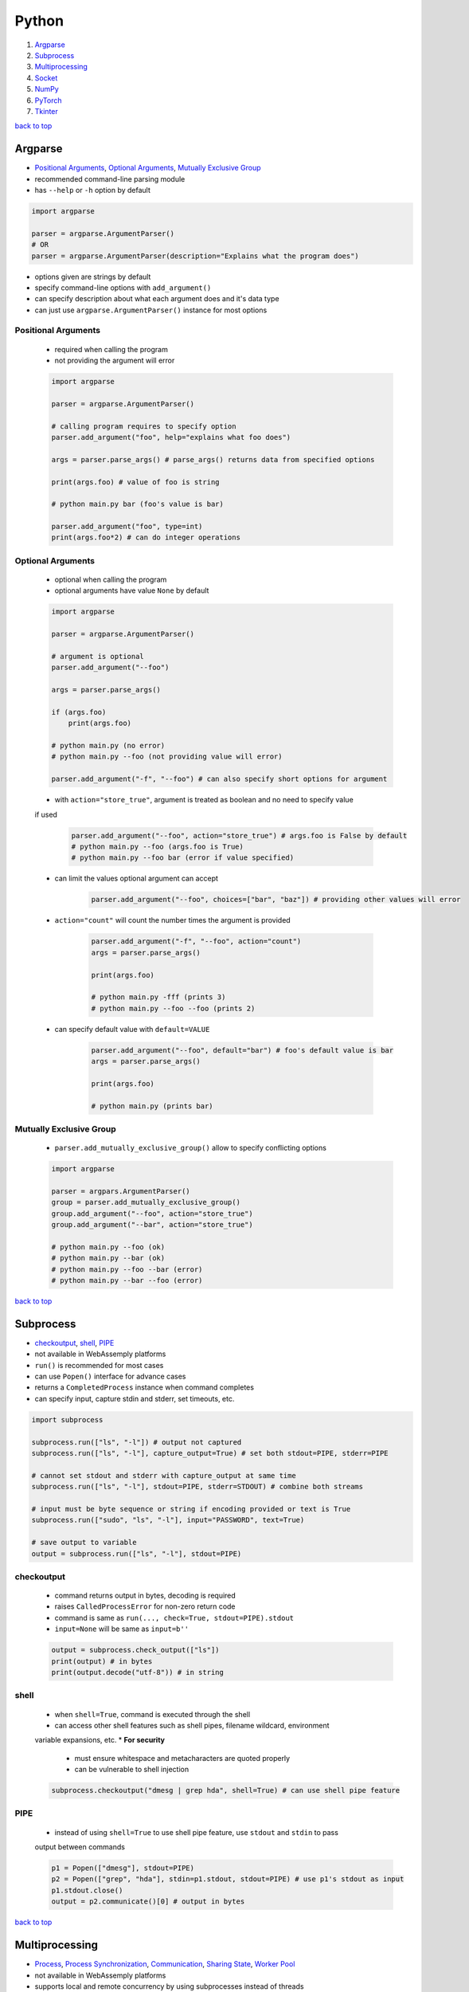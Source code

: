 ======
Python
======

1. `Argparse`_
2. `Subprocess`_
3. `Multiprocessing`_
4. `Socket`_
5. `NumPy`_
6. `PyTorch`_
7. `Tkinter`_

`back to top <#python>`_

Argparse
========

* `Positional Arguments`_, `Optional Arguments`_, `Mutually Exclusive Group`_
* recommended command-line parsing module
* has ``--help`` or ``-h`` option by default

.. code-block:: python

   import argparse
   
   parser = argparse.ArgumentParser()
   # OR
   parser = argparse.ArgumentParser(description="Explains what the program does")


* options given are strings by default
* specify command-line options with ``add_argument()``
* can specify description about what each argument does and it's data type
* can just use ``argparse.ArgumentParser()`` instance for most options

Positional Arguments
--------------------
    * required when calling the program
    * not providing the argument will error

    .. code-block:: python

       import argparse
   
       parser = argparse.ArgumentParser()
   
       # calling program requires to specify option
       parser.add_argument("foo", help="explains what foo does")
   
       args = parser.parse_args() # parse_args() returns data from specified options
   
       print(args.foo) # value of foo is string
   
       # python main.py bar (foo's value is bar)
   
       parser.add_argument("foo", type=int)
       print(args.foo*2) # can do integer operations



Optional Arguments
------------------
    * optional when calling the program
    * optional arguments have value ``None`` by default

    .. code-block:: python

       import argparse
   
       parser = argparse.ArgumentParser()
   
       # argument is optional
       parser.add_argument("--foo")
   
       args = parser.parse_args()
   
       if (args.foo)
           print(args.foo)
   
       # python main.py (no error)
       # python main.py --foo (not providing value will error)
   
       parser.add_argument("-f", "--foo") # can also specify short options for argument


    * with ``action="store_true"``, argument is treated as boolean and no need to specify value
    if used

        .. code-block:: python

           parser.add_argument("--foo", action="store_true") # args.foo is False by default
           # python main.py --foo (args.foo is True)
           # python main.py --foo bar (error if value specified)


    * can limit the values optional argument can accept

        .. code-block:: python

           parser.add_argument("--foo", choices=["bar", "baz"]) # providing other values will error


    * ``action="count"`` will count the number times the argument is provided

        .. code-block:: python

           parser.add_argument("-f", "--foo", action="count")
           args = parser.parse_args()
   
           print(args.foo)
   
           # python main.py -fff (prints 3)
           # python main.py --foo --foo (prints 2)


    * can specify default value with ``default=VALUE``

        .. code-block:: python

           parser.add_argument("--foo", default="bar") # foo's default value is bar
           args = parser.parse_args()
   
           print(args.foo)
   
           # python main.py (prints bar)



Mutually Exclusive Group
------------------------
    * ``parser.add_mutually_exclusive_group()`` allow to specify conflicting options

    .. code-block:: python

       import argparse
   
       parser = argpars.ArgumentParser()
       group = parser.add_mutually_exclusive_group()
       group.add_argument("--foo", action="store_true")
       group.add_argument("--bar", action="store_true")
   
       # python main.py --foo (ok)
       # python main.py --bar (ok)
       # python main.py --foo --bar (error)
       # python main.py --bar --foo (error)


`back to top <#python>`_

Subprocess
==========

* `checkoutput`_, `shell`_, `PIPE`_
* not available in WebAssemply platforms
* ``run()`` is recommended for most cases
* can use ``Popen()`` interface for advance cases
* returns a ``CompletedProcess`` instance when command completes
* can specify input, capture stdin and stderr, set timeouts, etc.

.. code-block:: python

   import subprocess
   
   subprocess.run(["ls", "-l"]) # output not captured
   subprocess.run(["ls", "-l"], capture_output=True) # set both stdout=PIPE, stderr=PIPE
   
   # cannot set stdout and stderr with capture_output at same time
   subprocess.run(["ls", "-l"], stdout=PIPE, stderr=STDOUT) # combine both streams
   
   # input must be byte sequence or string if encoding provided or text is True
   subprocess.run(["sudo", "ls", "-l"], input="PASSWORD", text=True)
   
   # save output to variable
   output = subprocess.run(["ls", "-l"], stdout=PIPE)



checkoutput
-----------
    * command returns output in bytes, decoding is required
    * raises ``CalledProcessError`` for non-zero return code
    * command is same as ``run(..., check=True, stdout=PIPE).stdout``
    * ``input=None`` will be same as ``input=b''``

    .. code-block:: python

       output = subprocess.check_output(["ls"])
       print(output) # in bytes
       print(output.decode("utf-8")) # in string



shell
-----
    * when ``shell=True``, command is executed through the shell
    * can access other shell features such as shell pipes, filename wildcard, environment
    variable expansions, etc.
    * **For security**
        - must ensure whitespace and metacharacters are quoted properly
        - can be vulnerable to shell injection

    .. code-block:: python

       subprocess.checkoutput("dmesg | grep hda", shell=True) # can use shell pipe feature



PIPE
----
    * instead of using ``shell=True`` to use shell pipe feature, use ``stdout`` and ``stdin`` to pass
    output between commands

    .. code-block:: python

       p1 = Popen(["dmesg"], stdout=PIPE)
       p2 = Popen(["grep", "hda"], stdin=p1.stdout, stdout=PIPE) # use p1's stdout as input
       p1.stdout.close()
       output = p2.communicate()[0] # output in bytes


`back to top <#python>`_

Multiprocessing
===============

* `Process`_, `Process Synchronization`_, `Communication`_, `Sharing State`_, `Worker Pool`_
* not available in WebAssemply platforms
* supports local and remote concurrency by using subprocesses instead of threads
* the package mostly replicates API of ``threading`` module

Process
-------
    * object created to spawn a process, multiple ``Process`` objects for multiple processes
    * ``start()`` is called after creating the object

    .. code-block:: python

       from multiprocessing import Process
   
       def f(x):
           print(x * x)
   
       if __name__ == "__main__":
           p1 = Process(target=f, args=(2,))
           p2 = Process(target=f, args=(2,))
   
           p1.start()
           p2.start()
   
           p1.join() # wait for p1 to finish
           p2.join() # wait for p2 to finish


    * three ways to start a process depending on the platform: spawn, fort, forkserver
    * ``spawn``
        - parent process starts fresh Python interpreter process
        - child only inherit necessary resources to run object's ``run()``
        - this method is slower than others
        - available on POSIX and Windows
        - default on Windows and macOS
    * ``fork``
        - parent uses ``os.fork()`` to fork Python interpreter
        - child process is identical to parent, all resources inherited
        - safely forking a multithreaded process is problematic
        - available on POSIX
        - default on POSIX except macOS
    * ``forkserver``
        - spawn server process, single threaded unless side-effects spawn threads
        - parent process request the server to fork a new process if needed
        - no unnecessary resources are inherited
        - available on POSX that support passing file descriptors over Unix pipes

    .. code-block:: python

       import multiprocessing as mp
   
       if __name__ == "__main__":
           mp.set_start_method('spawn') # should not be used more than once



Process Synchronization
-----------------------
    * can use lock to ensure only one process access resource at a time

    .. code-block:: python

       from multiprocessing import Process, Lock
   
       def f(lock, i):
           lock.acquire()
           try:
               print(i)
           finally:
               lock.release()
   
       if __name__ == "__main__":
           lock = Lock()
           for num in range(10):
               Process(target=f, args=(lock, num)).start()



Communication
-------------
    * **Queue**
        - near clone of ``queue.Queue``
        - thread and process safe

        .. code-block:: python

           from multiprocessing import Process, Queue
   
           def f(q):
               q.put("hello")
   
           if __name__ = "__main__":
               q = Queue()
               p = Process(target=f, args=(q,))
               p.start()
               print(q.get()) # print "hello"
               p.join()


    * **Pipe**
        - returns a pair of connection objects connected by duplex pipe
        - two connection objects returned represent two ends of the pipe
        - each connection object has ``send()``, ``recv()`` and other methods
        - data in pipe can be corrupted if two processes try to read or write to same pipe end
          at same time

        .. code-block:: python

           from multiprocessing import Process, Pipe
   
           def f(conn):
               conn.send("hello")
               conn.close()
   
           if __name__ = "__main__":
               parent_conn, child_conn = Pipe()
               p = Process(target=f, args=(child_conn,))
               p.start()
               print(parent_conn.recv()) # print "hello"
               p.join()



Sharing State
-------------
    * avoid shared state in concurrent programming if possible
    * **Share Memory**
        - can store data in a shared memory map using ``Value`` or ``Array``
        - shared objects are process and thread-safe
        - can also use ``multiprocessing.sharedctypes`` module

        .. code-block:: python

           from multiprocessing import Process, Value, Array
   
           def f(n, a):
               n.value = 2.0
               for i in range(len(a)):
                   a[i] = -a[i]
   
           if __name__ == "__main__":
               # 'd' and 'i' are typecodes
               num = Value('d', 0.0) # float
               arr = Array('i', range(10)) # integer
   
               p = Process(target=f, args=(num, arr))
               p.start()
               p.join()
   
               print(num.value)
               print(arr[:])


    * **Manager Object**
        - returned by ``Manager()`` and controls a server process
        - holds Python objects and allows other processes to manipulate them using proxies
        - support types list, dict, Namespace, Lock, RLock, Semaphore, BoundedSemaphore,
          Condition, Event, Barrier, Queue, Value and Array

        .. code-block:: python

           from multiprocessing import Process, Manager
   
           def f(d, l):
               d[1] = '1'
               d['2'] = 2
               l.reverse()
   
           if __name__ == "__main__":
               with Manager() as manager:
                   d = manager.dict()
                   l = manager.list(range(10))
   
                   p = Process(target=f, args=(d, l))
                   p.start()
                   p.join()



Worker Pool
-----------
    * ``Pool``, object to parallelize execution of function across multiple input values
    * distribute the input data across processes, data parallelism
    * has methods to offload tasks to the worker processes in different ways
    * methods of pool should only be used by the process which created it
    * require ``__main__`` module be importable by the children and some will not work in
    interactive interpreter

    .. code-block:: python

       from multiprocessing import Pool
   
       def f(x):
           return x * x
   
       if __name__ == "__main__":
           x = [1, 2, 3]
           with Pool(processes=5) as p:  # 5 worker processes
               print(p.map(f, x))  # [1, 4, 9]
   
               # print in arbitary order
               for i in p.imap_unordered(f, x):
                   print(i)
   
               # f(3) in async
               res = p.apply_async(f, (3,))  # runs in only one process
               print(res.get(timeout=1))  # 9
   
               res = p.apply_async(os.getpid, ())  # runs in only one process
               print(res.get(timeout=1))  # PID of the process
   
               # multiple aysnc may use more processes
               multiple = [p.apply_async(os.getpid, ()) for i in range(4)]
               print([res.get(timeout=1) for res in multiple])
   
               res = p.apply_async(time.sleep, (10,))
               try:
                   print(res.get(timeout=1))  # will get TimeoutError
               except TimeoutError:
                   print("multiprocessing.TimeoutError")
   
           print("Pool is closed now")


`back to top <#python>`_

Socket
======

* `Server`_, `Client`_
* provide access to BSD socket interface, which is available on most platforms
* not available in WebAssemply platforms

Server
------
    * usual workflow is socket->bind->listen->accept
    * ``socket.accept()``: return a pair (client_socket, client_address), client_socket can be
    used to send and receive data, client_address is the address bound to the socket on the
    other end

    .. code-block:: python

       import socket
   
   
       def main():
           BACKLOG = 10
           HOST = "localhost"
           PORT = 8080
           # address family: a pair of (host, port) for AF_INET
           addr = (HOST, PORT)
   
           server_socket = socket.socket(socket.AF_INET, socket.SOCK_STREAM)
   
           # set socket to be reusable
           server_socket.setsockopt(socket.SOL_SOCKET, socket.SO_REUSEADDR, 1)
   
           server_socket.bind(addr)
   
           server_socket.listen(BACKLOG)
           print(f"Server listening on port {PORT}...")
   
           while True:
               (client_socket, client_addr) = server_socket.accept()
               print(f"Got connection from {client_addr}")
               buf = client_socket.recv(1024)
               if len(buf) > 0:
                   print(
                       f"Client {client_socket.fileno()} send: {buf.decode('utf-8')}")
               break
   
   
       if __name__ == "__main__":
           main()



Client
------
    * usual workflow is socket->connect->send

    .. code-block:: python

       import socket
   
   
       def main():
           HOST = "localhost"
           PORT = 8080
           # address family: a pair of (host, port) for AF_INET
           addr = (HOST, PORT)
   
           client_socket = socket.socket(socket.AF_INET, socket.SOCK_STREAM)
   
           client_socket.connect(addr)
           print(f"Connected to {HOST} on port {PORT}")
   
           client_socket.send(b"hello")
   
   
       if __name__ == "__main__":
           main()



`back to top <#python>`_

NumPy
=====

* `NumPy Data Types`_, `Vectorization`_, `Broadcasting`_, `ndarray`_, `Strides`_
* `NumPy Arrays`_, `NumPy Random`_, `NumPy UFunc`_, `NumPy Source Code`_
* fundamental package for scientific computing
* provides multidimensional array object and routines for fast operations on arrays
* supports object-oriented approach

NumPy Data Types
----------------
    * **Scalar Types**
        - e.g. ``np.float64``, ``np.int32``
        - used to build data types, which are attached to NumPy arrays

        .. code-block:: python

           d = np.dtype(np.float32).newbyteorder('>')


    * all NumPy arrays have the same type of ndarray
    * **Array Scalars**
        - array scalar is a bridge between scalar numbers and NumPy arrays
        - each array scalar has its own type and an attached ``dtype``, e.g. x[0]

Vectorization
-------------
    * absence of any explicit looping in the code, but operates in optimized, pre-compiled C
    code
    * vectorized code is more concise and easier to read, more Pythonic code
    * fewer lines and fewer bugs, closer to standard mathematical notation

Broadcasting
------------
    * implicit element-by-element behaviour of operations
    * allows to combine arrays of different shapes sensibly
    * in NumPy, all operations broadcast
    * when combining two arrays of different shapes, shapes are matched from right to left
        - match when dimensions are equal, and one dimension is either None or 1
        - (5, 10) + (3, 5, 10) = (3, 5, 10)
        - (5, 10) + (6, 10) = cannot combine
        - (5, 10, 1) + (10, 5) = (5, 10, 5)

        .. code-block:: python

           x = np.zeros((3, 5))
           y = np.zeros((8,))
           print(x * y)    # error, cannot broadcast
   
           # change x to match y
           x = x.reshape((3, 5, 1))
           x = x[..., np.newaxis] # take all dimensions and add new axis at the end, same as above
           x = x[:, :, np.newaxis] # same as above
           print(x * y)    # (3, 5, 1) * (8) = (3, 5, 8)
   
           # or change y to match x
           y = y.reshape((8, 1, 1))
           y = y[..., np.newaxis, np.newaxis]
           y = y[:, np.newaxis, np.newaxis]
           print(x * y)    # (3, 5) * (8, 1, 1) = (8, 3, 5)


    * best to avoid ``:`` and ``...`` in broadcasting, as output shape is sometimes hard to predict
    * can also use broadcasting inside of indexing
        - takes the indexing arrays and broadcast them against one another
        - the result matrix contains coordinates that are used to index the NumPy array

        .. code-block:: python

           x = np.array([[1, 2], [3, 4]])
           ix0 = np.array([0, 0, 1, 1])
           ix1 = np.array([[1], [0]])
           coordinates = np.broadcast_arrays(ix0, ix1) # (1, 4) + (2, 1) = (2, 4), used to index x
           x = x[ix0, ix1] # x becomes (2, 4)



ndarray
-------
    * n-dimensional arrays of homogeneous data types
    * fixed size at creation, changing the size will create a new array and delete the original
    * exception: can have arrays of objects, thus allowing different sized elements
    * efficient mathematical operations, in compiled code, on large numbers of data
    * ``numpy.array`` is not same as Standard Python Library class ``array.array``
    * element-by-element operations are default mode

        .. code-block:: python

           # a, b, c are Python lists
           for i in range(len(a)):
               c.append(a[i] * b[i])   # inefficient when large
   
           # a, b, c are ndarray
           # vectorization and broadcasting
           c = a * b   # same as above, but at near-C speed


    * dimensions are called axes

        .. code-block:: python

           # one axis and length of 3
           [1, 2, 1]
   
           # 2 axes, first axis has length 2 and second axis has length 3
           [[1, 0, 0],
            [0, 1, 2]]


    * ``ndarray.ndim``: number of axes/dimensions of the array
    * ``ndarray.shape``: tuple of integers with size of the array in each dimension, e.g. shape
    n x m matrix is (n, m), length of the `shape` tuple is the number of axes, `ndim`
    * ``ndarray.size``: total number of elements, equal to the product of the elements of ``shape``
    * ``ndarray.dtype``: object describing type of elements, can specify ``dtype`` using Python types
    or NumPy types, e.g. `numpy.int32`, `numpy.int16`, `numpy.float64`
    * ``ndarray.itemsize``: size in bytes of each element, equal to ``ndarray.dtype.itemsize``,
    e.g. `float64` has `itemsize` of 8 bytes
    * ``ndarray.data``: buffer containing the actual elements, do not need to use normally

    .. code-block:: python

       import numpy as np
   
       a = np.arange(15).reshape(3, 5)
       print(a)
       print(a.shape)
       print(a.ndim)
       print(a.dtype.name)
       print(a.itemsize)
       print(a.size)
       print(type(a))



Strides
-------
    * data pointer: shows where in memory the data is stored
    * stride tells how many bytes to skip in memory to move forward in any single dimension of
    the array
    * e.g. strid(6, 2): need to skip 6 bytes to get to next row, and 2 bytes to the next column
    * strides allow NumPy to do operations without copying data
    * by only flipping the strides, the array can be transposed

        .. code-block:: python

           # dtype:uint8, stride(3, 1)
           arr = [[0, 1, 2],
                  [3, 4, 5],
                  [6, 7, 8]
                  ]
   
           # changing stride to (1, 3)
           arr = [[0, 3, 6],
                  [1, 4, 7],
                  [2, 5, 8]
                  ]



NumPy Arrays
------------
    * NumPy arrays are printed in similar way to nested lists
        - the last axis is printed from left to right
        - the second-to-last is printed from top to bottom
        - the rest are printed from top to bottom, with each slice separated from the next by
          an empty line
        - one-dimensional arrays are printed as rows, bi-dimensional as matrix and
          tri-dimensional as lists of matrices
        - if array is too large, central part is skipped, and only corners are printed
        - use ``np.set_printoptions(threshold=sys.maxsize)`` to print the entire array
    * **numpy.array**
        - function to create array form python list or tuple
        - can transform sequences of sequences into 2-dimensional arrays, and so on
        - can specify type of array at creation time

        .. code-block:: python

           a = np.array([(1, 2, 3), (4, 5, 6)])
           b = np.array([(1, 2), (3, 4)], dtype=complex)


    * has several functions to create arrays with initial placeholder content to minimize the
    necessity of growing arrays, `dtype` is `float64` by default
    * **numpy.zeros**
        - creates an array full of zeros
        - ``numpy.zeros_like``: return an array of zeros with same shape and type as given array

        .. code-block:: python

           a = np.zeros((2, 3))    # dtype float64
   
           b = np.zeros_like(a)    # b has shape of (2, 3)


    * **numpy.ones**
        - creates an array full of ones
        - ``numpy.ones_like``: return an array of ones with same shape and type as given array

        .. code-block:: python

           a = np.ones((2, 3))    # dtype float64
   
           b = np.ones_like(a)    # b has shape of (2, 3)

    * **numpy.empty**
        - creates an array with random initial content
        - depends on the state of memory
        - ``numpy.empty_like``: return an array with same shape and type as given array

        .. code-block:: python

           a = np.empty((2, 3), dtype=int)
   
           b = np.empty_like(a)    # b has shape of (2, 3)


    * **numpy.arange**
        - analogous to Python ``range``, but returns an array
        - accepts float arguments, but number of elements obtained is unpredictable due to the
          finite floating point precision

        .. code-block:: python

           a = np.arange(10, 30, 5) # [10, 15, 20, 25]
           b = np.arange(0, 2, 0.6) # [0., 0.6, 1.2, 1.8]


    * **numpy.linspace**
        - return evenly spaced numbers over a specified interval
        - better to use than ``numpy.arange`` with float arguments

        .. code-block:: python

           a = np.linspace(0, 2, 9)    # 9 numbers from 0 to 2
           b = np.linspace(0, 2 * np.pi, 100)  # useful to evaluate function at lots of points
           c = np.sin(b)


    * **numpy.fromfunction**
        - create array by executing a function over each coordinate
        - array has a value fn(x, y, z) at coordinate (x, y, z)

        .. code-block:: python

           a = np.fromfunction(lambda i, j: i + j, shape=(2, 3))
           # [[0. 1. 2.]
           #  [1. 2. 3.]]


    * **numpy.fromfile**
        - create array from data in a text or binary file

        .. code-block:: python

           import numpy as np
           import tempfile
   
           # Define a structured data type with nested structure for 'time' and a float for 'temp'
           dt = np.dtype([('time', [('min', np.int64), ('sec', np.int64)]), ('temp', float)])
   
           # Create a NumPy array of shape (1,) with the defined structured data type
           x = np.zeros((1,), dtype=dt)
   
           # Set values for the fields in the structured array
           x['time']['min'] = 10
           x['temp'] = 98.25
   
           fname = tempfile.mkstemp()[1]   # Create a temporary file and get the file path
           x.tofile(fname) # Write the structured array to the temporary file
   
           a = np.fromfile(fname, dtype=dt)
   
           # recommended way
           np.save(fname, x)   # save an array to a binary file in NumPy `.npy` format
           a = np.load(fname + ".npy")



NumPy Random
------------
    * ``numpy.random`` implements pseudo-random number generators
    * only designed for statistical modeling and simulation, not suitable for security or
    cryptographic purposes
    * create a generator with ``default_rng()`` and call various methods to get samples from
    different distributions
    * **Seeds**
        - with no seed provided, ``default_rng()`` will seed from non-deterministic data from OS
          and generate different numbers each time
        - seeds should be large positive integers of any size, use ``secrets.randbits()``

        .. code-block:: python

           import secrets
           rng = np.random.default_rng(secrets.randbits(128))
           num = rng.random()


    * **numpy.random.Generator.random**
        - return random floats between [0.0, 1.0)
        - has ``size`` parameter that accepts int or tuple of ints, (m * n * k) samples are
          drawn for (m, n, k) shape

        .. code-block:: python

           rng = np.random.default_rng()
           num = rng.random()
           arr1 = rng.random((5,))
           arr2 = rng.random((3, 2))


    * **numpy.random.Generator.normal**
        - draw random samples from normal distribution
        - ``loc`` (mean/centre of distribution), and ``scale`` (stand deviation, spread/width)
          parameters accept float or ``array_like`` of floats

        .. code-block:: python

           mu, sigma = 0, 0.1  # mean and standard deviation
           rng = np.random.default_rng()
           arr1 = rng.normal(mu, sigma, size=(1000,))
           arr2 = rng.normal(3, 2.5, size=(2, 4))



NumPy UFunc
-----------
    * vectorized functions that takes a fixed number of scalar inputs and produces a fixed
    number of scalar outputs
    * supports array broadcasting, type casting, and other standard features
    * **Output Type**
        - determined by input class with highest ``__array_priority__`` or by ``output`` parameter
        - ``__array_prepare__``: called before ufunc, provided context about the ufunc, pass the
          array to the ufunc after prepare
        - ``__array_wrap__``: called after execution of ufunc
    * can check type handling, e.g. ``np.add.types``
    * defined in ``_core/include/numpy/ufuncobject.h``

    .. code-block:: python

       def range_sum(a, b):
           return np.arange(a, b).sum()
   
       # frompyfunc() takes any Python function and turns it into ufunc
       rs = np.frompyfunc(range_sum, 2, 1)  # 2 inputs, 1 output
       x = np.array([[1, 2, 3, 4]])
       y = rs(x, x.T)
       print(y)



NumPy Source Code
-----------------
    * **numpy/\_core**
        - contains most of the C code base
        - code for multi-array, ufunc extensions
        - various support libraries such as npymath, npysort
        - public headers in include
    * numpy/lib: various tools on top of core
    * Python interface is pretty straightforward
    * **npymath**
        - C99 abstraction for cross platform math operations
        - implement fundamental IEEE 754-related features
        - half float implementation, C99 layer for functions, macros and constant definitions
    * **PyArrayObject**
        - every NumPy array has a corresponding ``PyArrayObject``
        - defined in ``numpy/ndarraytypes.h``
    * **PyArray_Descr**
        - contains instance-specific data of ``dtype``
        - one ``dtype`` object -> one ``PyArray_Descr`` instance
        - ``PyArrayDescr_Type``L extension type (singleton) which defines the ``dtype`` class
    * **PyArray\_Type**
        - of ``PyTypeObject``, which is a C-api to define new type extension
        - extension type (singleton) which defines the array behaviour
        - contains most of Python and C layering
        - understanding the data structure will help know which function will be called on the
          NumPy array
        - defined in ``multiarray/arrayobject.c``

`back to top <#python>`_

PyTorch
=======

* `Tensors`_, `PyTorch Basic Functions`_, `PyTorch Dataset`_, `nn Module`_, `Matrix Dot Product`_

Tensors
-------
    * specialised data structure similar to arrays and matrices, and NumPy's ndarrays
    * used to encode inputs, outputs, and parameters of a model
    * can run on GPU or other hardware accelerators, optimised for automatic differentiation
    * shape of the tensor, a tuple, determines the dimensionality
    * tensors are created on CPU by default, need to explicitly move tensors to GPU
    * copying large tensors across devices can be expensive

    .. code-block:: python

       data = [[1, 2], [3, 4]]
   
       t1 = torch.tensor(data)  # create tensor directly, auto infer datatype
   
       np_arr = np.array(data)
       t2 = torch.tensor(np_arr)  # create  tensor from ndarray
   
       # create tensor from another tensor
       t3 = torch.ones_like(t1)  # retain properties of argument tensor
   
       t4 = torch.rand_like(t1, dtype=torch.float)  # override datatype
   
       shape = (2, 3,)
       t5 = torch.ones(shape)
   
       if torch.cuda.is_available():
           t5 = tensor.to('cuda')


    * **Tensor Attributes**
        - describe the shape, datatype, and the device on which tensors are stored

        .. code-block:: python

           t = torch.ones((2, 3,))
           print(t.shape)  # (2, 3)
           print(t.dtype)  # float32
           print(t.device)  # cpu


    * **Tensor Operations**
        - over 100 operations available, each can be run on GPU
        - ``tensor[:, -1]``:  select last element along the second dimension
        - ``tensor[..., -1]``: ellipsis, to select last element along the last dimension, more
          flexible with higher-dimensional tensors
        - in matrix multiplication, ``t1 @ t2 != t2 @ t1``
        - can convert single-element tensor to Python numerical value
        - in-place operations: stores the result into the operand, denoted by _ suffix, save
          memory, but can be problematic when computing derivatives because of an immediate loss
          of history

        .. code-block:: python

           t1 = torch.ones((4, 4,))
           print(t1[0])  # first row
           print(t1[:, 0])  # first column
           print(t1[..., -1])  # first column
           t1[:, 1] = 0  # change values on second column to 0
           print(t1)
   
           t2 = torch.rand((4, 4))
           t3 = torch.cat([t1, t2], dim=1)  # concat t1 and t2 along 1st dimension
           print(t3)
   
           t4 = t1 @ t2  # matrix multiplication
           t4 = t1.matmul(t2)  # same as above
           print(t4)
   
           t5 = t1 * t2  # element-wise product
           t5 = t1.mul(t2)  # same as above
           print(t5)
   
           t6 = t1.sum()  # aggregate all values of tensor
           t6_item = t6.item()
           print(t6_item)
   
           t1.add_(5)  # changes t1
           print(t1)


    * tensors on CPU and NumPy arrays can share their underlying memory locations, changing one
    will change the other

        .. code-block:: python

           t1 = torch.ones(5)
           n1 = t1.numpy()  # convert tensor to NumPy array
           t1.add_(3)  # changes both t1 and n1
           print(n1)
   
           n2 = np.ones(5)
           t2 = torch.from_numpy(n2)  # convert NumPy array to tensor
           np.add(n2, 2, out=n2)  # changes both n2 and t2
           print(t2)



PyTorch Basic Functions
-----------------------
    * ``arange(start=0, end, step=1)``: return 1-D tensor of size (end-start)/step with values
    from [start, end)
    * ``cat(tensors, dim=0)``: concat tensors in given dimension, all tensors must be same shape
    or 1-D empty tensor with size 0
    * ``empty(size)``: return tensor filled with uninitialized data, size can be variable number
    of arguments or collection
    * ``empty_like(input)``: return uninitialized tensor with same size as input Tensor, same as
    ``empty(input.size(), dtype=input.dtype, layout=input.layout, device=input.device)``
    * ``exp(input)``: return tensor with exponential of elements of input tensor
    * ``eye(n)``: return 2-D tensor with ones on the diagonal and zeros elsewhere
    * ``linspace(start, end, steps)``: create 1-D tensor of size steps with values evenly spaced
    from start to end, [$start, start + \frac{end-start}{steps-1}, ..., end$]
    * ``logspace(start, end, steps, base=10.0)``: create 1-D tensor of size steps with values
    evenly spaced from $base^{start}$ to $base^{end}$,
    [$base^{start}, base^{(start+\frac{end-start}{steps-1})}, ..., base^{end}$]
    * ``masked_fill(mask, value)``: fills elements of self tensor with value where mask is True,
    out-of-place version, mask is boolean tensor
    * ``multinomial(input, num_samples)``: return a tensor where each row contains num_samples
    indices sampled from the multinomial, input is a tensor of probabilities
    * ``ones(size)``: return tensor filled with scalar 1, size can be variable number of
    arguments or collection
    * ``randint(low=0, high, size)``: return tensor with random ints uniformly between [low, high)
    * ``stack(tensors)``: concat tensors along a new dimension
    * ``tensor(data)``: create tensor with no autograd history by copying data, data can be a list,
    tuple or NumPy ndarray, scalar and other types
    * ``transpose(input, dim0, dim1)``: return transposed version of input tensor, dim0 and dim1
    are swapped
    * ``tril(input, diagonal=0)``: return lower triangular part, elements on and below diagonal,
    of 2-D tensor or batch of matrices
    * ``triu(input, diagonal=0)``: return upper triangular part, elements on and above diagonal,
    of 2-D tensor or batch of matrices
    * ``zeros(size)``: return tensor filled with scalar 0, size can be variable number of
    arguments or collection

PyTorch Dataset
---------------
    * decouple dataset code from model training code for readability and modularity
    * PyTorch provides two data primitives to use pre-loaded and own datasets
    * has functions specific to particular data that can be used to prototype and benchmark
    models
    * ``utils.data.Dataset``: stores samples and labels, retrieves one sample at a time
    * ``utils.data.DataLoader``: wraps an iterable around ``Dataset``, can reshuffle data at every
    epoch to reduce model overfitting

    .. code-block:: python

       from torch.utils.data import DataLoader
       from torchvision import datasets
       from torchvision.transforms import ToTensor
   
       train_data = datasets.FashionMNIST(
           root='data',  # path of stored data
           train=True,  # training or test dataset
           download=True,  # download if not available at root
           transform=ToTensor()  # feature and label transformation
       )
   
       test_data = datasets.FashionMNIST(
           root='data',
           train=False,
           download=True,
           transform=ToTensor()
       )
   
       train_dataloader = DataLoader(train_data, batch_size=64, shuffle=True)
       test_dataloader = DataLoader(test_data, batch_size=64, shuffle=True)
       train_features, train_labels = next(iter(train_dataloader))
       print(f"Feature batch shape: {train_features.shape}")
       print(f"Labels batch shape: {train_labels.shape}")
       img = train_features[0].squeeze()
       label = train_labels[0]
       print(f"Image: {img}")
       print(f"Label: {label}")


    * **Image Datasets**
    * **Text Datasets**
    * **Audio Datasets**
    * **Custom Datasets**
        - must implement ``__init__()``, ``__len__()``, and ``__getitem__()``

        .. code-block:: python

           from torchvision.io import read_image
           import os
           import pandas as pd
   
           class CustomImageDataset(Dataset):
               def __init__(self, annotations_file, img_dir, transform=None,
                            target_transform=None):
                   self.img_labels = pd.read_csv(annotations_file)
                   self.img_dir = img_dir
                   self.transform = transform
                   self.target_transform = target_transform
   
               def __len__(self):
                   return len(self.img_labels)
   
               def __getitem__(self, idx):
                   img_path = os.path.join(self.img_dir, self.img_labels.iloc[idx, 0])
                   image = read_image(img_path)
                   label = self.img_labels.iloc[idx, 1]
                   if self.transform:
                       image = self.transform(image)
                   if self.target_transform:
                       image = self.target_transform(label)
                   return image, label



nn Module
---------
    * module to train and build neural network layers such as input, hidden, and output
    * **Softmax**
        - $Softmax(x_i) = \frac{exp(x_i)}{\Sigma_jexp(x_j)}$
    * ``Linear(in_features, out_features, bias=True)``: apply linear transformation to incoming
    data
    * ``functional.softmax(input, dim=None)``: apply softmax function to all slices along dim,
    and will rescale so that elements lie in the range [0, 1] and sum to 1
    * **model.train()**
        - model learns from the data, and weights and biases are updated as training goes on
        - some layers, such as dropout and batch normalisation operate differently
        - ``dropout``: active during training, dropout random neurons not to overfit, helps the
          model learn better with noise present
    * **model.eval()**
        - use the entire network to see how well it performs
        - some layers, such as dropout and batch normalisation operate differently
        - ``dropout``: inactive during evaluation
    * **functional.relu()**
        - applies element-wise ReLU, [0, $\inf$]
        - if number is <= 0, returns 0, return same number otherwise
        - offers non-linearity to linear network
    * **functional.sigmoid()**
        - applies element-wise sigmoid, (0, 1)
        - $Sigmoid(x) = \frac{1}{1 + exp(-x)}$
    * **functional.tanh()**
        - applies element-wise tanh, (-1, 1)
        - $tanh(x) = \frac{exp(x)-exp(-x)}{exp(x)+exp(-x)}$
    * **nn.Sequential()**
        - one block depends on another to complete synchronously
    * **nn.ModuleList()**
        - does not run sequentially
        - each layer or head is isolated and gets its own unique perspective
        - parallelism in a model isn't due to ``ModuleList()``, instead the computations are
          structured to take advantage of the GPU

Matrix Dot Product
------------------
    * number of rows of first matrix must be equal to the number of columns of the second

        .. code-block:: python

           a = torch.tensor([[1, 2],
                             [3, 4],
                             [5, 6]])
           print(a.shape)  # (3, 2)
           b = torch.tensor([[7, 8, 9],
                             [10, 11, 12]])
           print(b.shape)  # (2, 3)
   
           c = a @ b
           print(c.shape)  # (3, 3)
   
           c = torch.matmul(b, a) # same as using @
           print(c.shape)  # (2, 2)


    * cannot multiply tensors of different ``dtype``

        .. code-block:: python

           x = torch.randint(1, (3, 2))
           y = torch.rand(2, 3)
           print(x @ y)    # error
   
           x = torch.randint(1, (3, 2)).float()
           print(x @ y)    # ok


`back to top <#python>`_

Tkinter
=======

* `Frame`_, `Widgets`_, `Event Loop`_, `Example Tkinter Code`_
* works cross-platform
* do not need to implement redrawing, parsing and dispatching events, hit detection or handling
events on each widget
* no complex code for widgets, only need to attach them to variables
* always encapsulate the main code rather than putting into global variable space

Frame
-----
    * main application window is not part of newer themed widgets, and its background color
    doesn't match the themed widgets
    * using a themed frame widget to hold content ensures that the background is correct

    .. code-block:: python

       mainframe = ttk.Frame(root, padding="3 3 12 12")
       # place the frame inside main application window
       mainframe.grid(column=0, row=0, sticky=(N, W, E, S))
       # expand frame to fill extra space when window resizes
       root.columnconfigure(0, weight=1)
       root.rowconfigure(0, weight=1)



Widgets
-------
    * need to specify a parent when creating widget
    * parent is passed as the first parameter when instantiating a widget object
    * can provide options such as ``width`` and ``textvariable``, which must be instance of
    ``StringVar`` class
    * widgets do not auto appear on screen, must be placed in appropriate column and row
    * ``sticky`` describes how the widget should line up within the grid cell, using compass
    directions

    .. code-block:: python

       username = StringVar()
       username_entry = ttk.Entry(mainframe, width=7, textvariable=username)
       username_entry.grid(column=2, row=1, sticky=(W, E))
       ttk.Label(mainframe, text="Username").grid(column=1, row=1, sticky=W)
       ttk.Button(mainframe, text="Register", command=register).grid(
           column=2, row=8, sticky=W)



Event Loop
----------
    * necessary for everything to appear onscreen

    .. code-block:: python

       root.mainloop()



Example Tkinter Code
--------------------

    .. code-block:: python

       from tkinter import *
       from tkinter import ttk
   
   
       class HelloWorld:
           def __init__(self, root: Tk):
               root.title("Hello World")
   
               mainframe = ttk.Frame(root, padding="3 3 12 12")
               # place the frame inside main application window
               mainframe.grid(column=0, row=0, sticky=(N, W, E, S))
               # expand frame to fill extra space when window resizes
               root.columnconfigure(0, weight=1)
               root.rowconfigure(0, weight=1)
   
               ttk.Label(mainframe, text="Hello").grid(column=1, row=1, sticky=(W, E))
   
               self.world = StringVar()
               ttk.Label(mainframe, textvariable=self.world).grid(
                   column=2, row=1, sticky=(W, E))
   
               ttk.Button(mainframe, text="Say world", command=self.hello_world).grid(
                   column=1, row=2, sticky=W)
   
               for child in mainframe.winfo_children():
                   child.grid_configure(padx=5, pady=5)
   
           def hello_world(self):
               self.world.set("world")
   
   
       root = Tk()
       HelloWorld(root)
       root.mainloop()


`back to top <#python>`_
